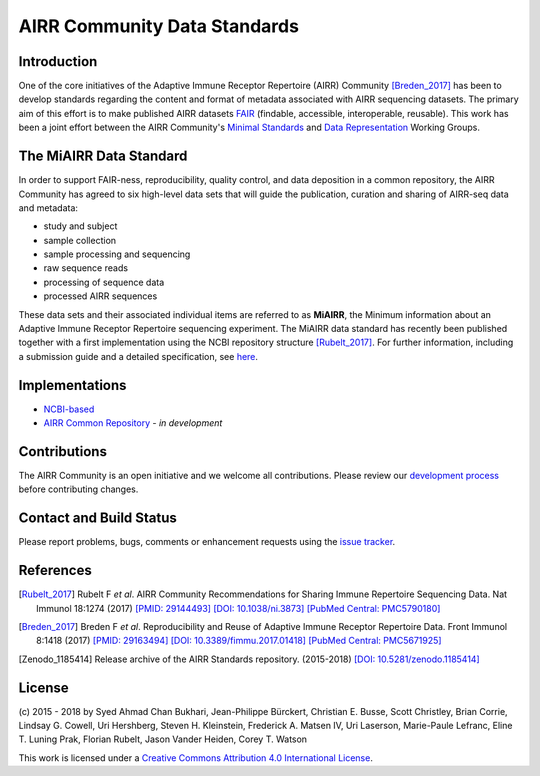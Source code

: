 =============================
AIRR Community Data Standards
=============================

Introduction
============

One of the core initiatives of the Adaptive Immune Receptor Repertoire
(AIRR) Community [Breden_2017]_ has been to develop standards regarding
the content and format of metadata associated with AIRR sequencing
datasets. The primary aim of this effort is to make published AIRR
datasets `FAIR`_ (findable, accessible, interoperable, reusable). This
work has been a joint effort between the AIRR Community's `Minimal
Standards`_ and `Data Representation`_ Working Groups. 

.. _`FAIR`: https://www.force11.org/group/fairgroup/fairprinciples
.. _`Minimal Standards`: http://airr.irmacs.sfu.ca/working_groups/minimal_standards
.. _`Data Representation`: http://airr.irmacs.sfu.ca/node/36


The MiAIRR Data Standard
========================

In order to support FAIR-ness, reproducibility, quality control, and
data deposition in a common repository, the AIRR Community has agreed to
six high-level data sets that will guide the publication, curation and
sharing of AIRR-seq data and metadata:

-  study and subject

-  sample collection

-  sample processing and sequencing

-  raw sequence reads

-  processing of sequence data

-  processed AIRR sequences

These data sets and their associated individual items are referred to as
**MiAIRR**, the Minimum information about an Adaptive Immune Receptor
Repertoire sequencing experiment. The MiAIRR data standard has recently
been published together with a first implementation using the NCBI
repository structure [Rubelt_2017]_. For further information, including
a submission guide and a detailed specification, see `here`__.

.. __: http://docs.airr-community.org/en/latest/miairr/overview.html


Implementations
===============

-  `NCBI-based`_
-  `AIRR Common Repository`_ - *in development*

.. _`NCBI-based`: http://docs.airr-community.org/en/latest/miairr/miairr_ncbi_overview.html
.. _`AIRR Common Repository`: http://airr.irmacs.sfu.ca/working_groups/repository

Contributions
=============

The AIRR Community is an open initiative and we welcome all
contributions. Please review our `development process`_ before
contributing changes.

.. _`development process`: https://github.com/airr-community/airr-standards/tree/master/CONTRIBUTING.rst


Contact and Build Status
========================

Please report problems, bugs, comments or enhancement requests using
the `issue tracker`_.

.. _`issue tracker`: https://github.com/airr-community/airr-standards/issues
.. https://waffle.io/airr-community/airr-standards

.. image:: https://travis-ci.org/airr-community/airr-standards.svg?branch=master
   :target: https://travis-ci.org/airr-community/airr-standards


References
==========

.. [Rubelt_2017] Rubelt F *et al*. AIRR Community Recommendations for
   Sharing Immune Repertoire Sequencing Data. Nat Immunol 18:1274
   (2017) `[PMID: 29144493]`_ `[DOI: 10.1038/ni.3873]`_ `[PubMed Central: PMC5790180]`_
.. _`[PMID: 29144493]`: https://www.ncbi.nlm.nih.gov/pubmed/29144493
.. _`[DOI: 10.1038/ni.3873]`: https://doi.org/10.1038/ni.3873
.. _`[PubMed Central: PMC5790180]`: https://www.ncbi.nlm.nih.gov/pmc/articles/PMC5790180

.. [Breden_2017] Breden F *et al*. Reproducibility and Reuse of
   Adaptive Immune Receptor Repertoire Data. Front Immunol 8:1418
   (2017) `[PMID: 29163494]`_ `[DOI: 10.3389/fimmu.2017.01418]`_ `[PubMed Central: PMC5671925]`_
.. _`[PMID: 29163494]`: https://www.ncbi.nlm.nih.gov/pubmed/29163494
.. _`[DOI: 10.3389/fimmu.2017.01418]`: https://doi.org/10.3389/fimmu.2017.01418
.. _`[PubMed Central: PMC5671925]`: https://www.ncbi.nlm.nih.gov/pmc/articles/PMC5671925

.. [Zenodo_1185414] Release archive of the AIRR Standards repository.
   (2015-2018) `[DOI: 10.5281/zenodo.1185414]`_
.. _`[DOI: 10.5281/zenodo.1185414]`: https://doi.org/10.5281/zenodo.1185414


License
=======

(c) 2015 - 2018 by Syed Ahmad Chan Bukhari, Jean-Philippe Bürckert,
Christian E. Busse, Scott Christley, Brian Corrie, Lindsay G. Cowell,
Uri Hershberg, Steven H. Kleinstein, Frederick A. Matsen IV,
Uri Laserson, Marie-Paule Lefranc, Eline T. Luning Prak, Florian Rubelt,
Jason Vander Heiden, Corey T. Watson

.. image:: https://i.creativecommons.org/l/by/4.0/80x15.png
   :target: https://creativecommons.org/licenses/by/4.0/

This work is licensed under a `Creative Commons Attribution 4.0
International License`_.

.. _`Creative Commons Attribution 4.0 International License`: http://creativecommons.org/licenses/by/4.0/
